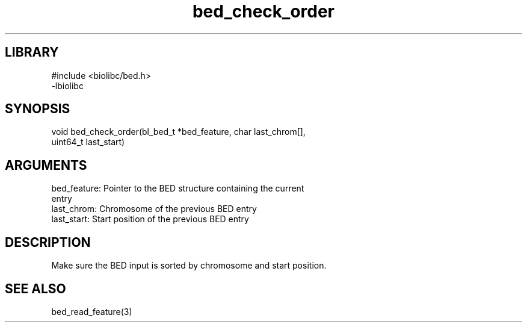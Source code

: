 \" Generated by c2man from bed_check_order.c
.TH bed_check_order 3

.SH LIBRARY
\" Indicate #includes, library name, -L and -l flags
.nf
.na
#include <biolibc/bed.h>
-lbiolibc
.ad
.fi

\" Convention:
\" Underline anything that is typed verbatim - commands, etc.
.SH SYNOPSIS
.PP
.nf 
.na
void    bed_check_order(bl_bed_t *bed_feature, char last_chrom[],
uint64_t last_start)
.ad
.fi

.SH ARGUMENTS
.nf
.na
bed_feature:    Pointer to the BED structure containing the current
entry
last_chrom:     Chromosome of the previous BED entry
last_start:     Start position of the previous BED entry
.ad
.fi

.SH DESCRIPTION

Make sure the BED input is sorted by chromosome and start position.

.SH SEE ALSO

bed_read_feature(3)

